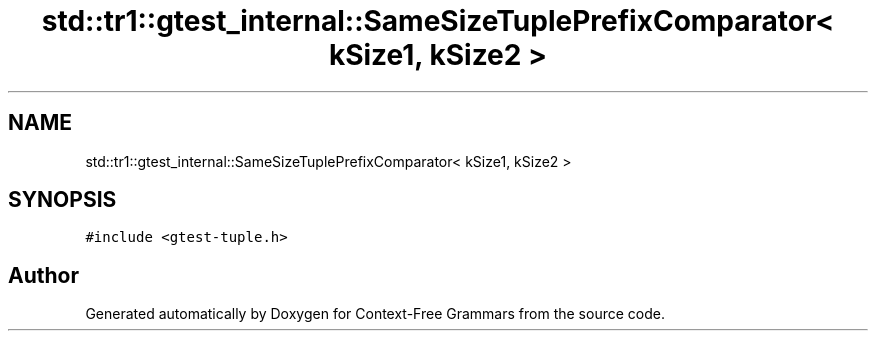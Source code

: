 .TH "std::tr1::gtest_internal::SameSizeTuplePrefixComparator< kSize1, kSize2 >" 3 "Tue Jun 4 2019" "Context-Free Grammars" \" -*- nroff -*-
.ad l
.nh
.SH NAME
std::tr1::gtest_internal::SameSizeTuplePrefixComparator< kSize1, kSize2 >
.SH SYNOPSIS
.br
.PP
.PP
\fC#include <gtest\-tuple\&.h>\fP

.SH "Author"
.PP 
Generated automatically by Doxygen for Context-Free Grammars from the source code\&.
